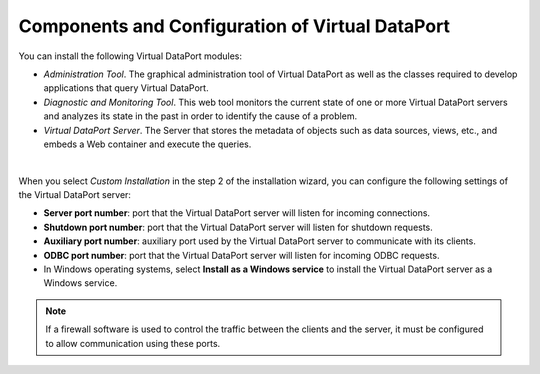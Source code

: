 ================================================
Components and Configuration of Virtual DataPort
================================================

You can install the following Virtual DataPort modules:

-  *Administration Tool*. The graphical administration tool of Virtual
   DataPort as well as the classes required to develop applications that
   query Virtual DataPort.
-  *Diagnostic and Monitoring Tool*. This web tool monitors the current state
   of one or more Virtual DataPort servers and analyzes its state in the past
   in order to identify the cause of a problem.
-  *Virtual DataPort Server*. The Server that stores the metadata of
   objects such as data sources, views, etc., and embeds a Web container
   and execute the queries.

|

When you select *Custom Installation* in the step 2 of the installation
wizard, you can configure the following settings of the Virtual DataPort
server:

-  **Server port number**: port that the Virtual DataPort server will
   listen for incoming connections.
-  **Shutdown port number**: port that the Virtual DataPort server will
   listen for shutdown requests.
-  **Auxiliary port number**: auxiliary port used by the Virtual
   DataPort server to communicate with its clients.
-  **ODBC port number**: port that the Virtual DataPort server will
   listen for incoming ODBC requests.
-  In Windows operating systems, select **Install as a Windows service**
   to install the Virtual DataPort server as a Windows service.

.. note:: If a firewall software is used to control the traffic between
   the clients and the server, it must be configured to allow communication
   using these ports.
